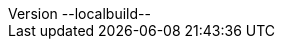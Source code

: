
// This file contains AsciiDoc attributes that shall be used in every AsciiDoc file.
// NOTE: Its content is only applied for Asciidoctor!
// If the same attribute is defined in the antora.yml (without @), the antora.yml definition takes precedence for Antora.

ifndef::root-path[:root-path: ./]

:partials-path: {root-path}../_additional_content
:appendix-caption: Annex

// ifndef::use-antora-rules,include-only-once[]
ifndef::include-only-once[]
:GLO_VAR_STA_ASAM_OpenCRG: ASAM OpenCRG
:glo_var_sta_asam_opencrg: {GLO_VAR_STA_ASAM_OpenCRG}
:GLO_VAR_STA_ASAM_OpenDRIVE: ASAM OpenDRIVE
:GLO_VAR_STA_ASAM_OpenLABEL: ASAM OpenLABEL
:GLO_VAR_STA_ASAM_OpenODD: ASAM OpenODD
:GLO_VAR_STA_ASAM_OSI: ASAM OSI®
:GLO_VAR_STA_ASAM_OpenSCENARIO: ASAM OpenSCENARIO
:GLO_VAR_STA_ASAM_OpenXOntology: ASAM OpenXOntology
:GLO_VAR_STA_BSI_PAS_1883: BSI PAS 1883
:revnumber: --localbuild--
:revdate: {docdate}
:bibtex-file: ./content/general_docs/bibliography.bib
// Replace PLACEHOLDER with the name of your standard, e.g. OpenDRIVE
:THIS_STANDARD: {GLO_VAR_STA_ASAM_OSI}
:asam-terminology: https://code.asam.net/common/asam-terminology/-/raw/main/terms_and_definitions_opendrive.adoc
:imagesdir: {root-path}/images
:include-only-once: true
:topicdir: topics
:reusedir: reuse
:toclevels: 3
:xrefstyle: full
:images_open_simulation_interface: ./open-simulation-interface/doc/images
// :images_osi-sensor-model-packaging: ./osi-sensor-model-packaging/doc/images
:doc_open_simulation_interface: ../../open-simulation-interface/doc/
:doc_osi-sensor-model-packaging: ../../osi-sensor-model-packaging/doc/
// Since a document spanning multiple repos is rendered here, the pathing regarding images is a bit involved.
// We create a variable for every repo that is included. It point to the repo in question.
// If the subrepo is rendered seperatly, then the variable is set to just "./images" with ifdef.
// Please note that this variable has to used in all image includes. Includes here have to use "image::./images..."
// :images_osi_sensor_model_packaging: ./osi-sensor-model-packaging/doc/images  // example
:imagesoutdir: ./images/generated_images
:page-feedbackurl: https://github.com/OpenSimulationInterface/osi-sensor-model-packaging/issues/new


endif::[]


ifdef::env-gitlab[]
:relfilesuffix: .adoc
endif::[]
